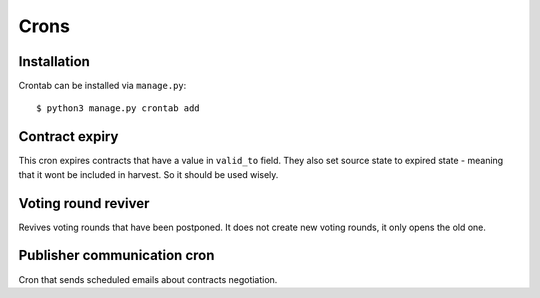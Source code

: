 Crons
=====


Installation
------------

Crontab can be installed via ``manage.py``: ::

    $ python3 manage.py crontab add



Contract expiry
---------------

This cron expires contracts that have a value in ``valid_to`` field. They also
set source state to expired state - meaning that it wont be included in harvest.
So it should be used wisely.


Voting round reviver
--------------------

Revives voting rounds that have been postponed. It does not create new voting
rounds, it only opens the old one.


Publisher communication cron
----------------------------

Cron that sends scheduled emails about contracts negotiation.
